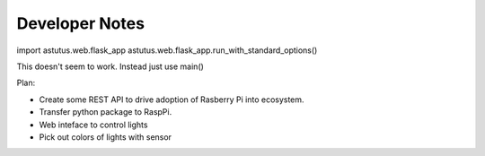 Developer Notes
===============

import astutus.web.flask_app
astutus.web.flask_app.run_with_standard_options()

This doesn't seem to work.  Instead just use main()

Plan:

* Create some REST API to drive adoption of Rasberry Pi into ecosystem.

* Transfer python package to RaspPi.

* Web inteface to control lights

* Pick out colors of lights with sensor


